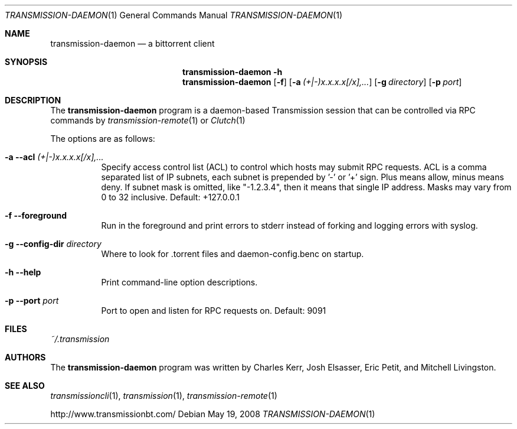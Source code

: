 .\" $Id$
.\"
.\" Copyright (c) 2008 Charles Kerr
.\"
.\" This file is licensed by the GPL version 2.  Works owned by the
.\" Transmission project are granted a special exemption to clause 2(b)
.\" so that the bulk of its code can remain under the MIT license. 
.\" This exemption does not extend to derived works not owned by
.\" the Transmission project.

.Dd May 19, 2008
.Dt TRANSMISSION-DAEMON 1
.Os
.Sh NAME
.Nm transmission-daemon
.Nd a bittorrent client
.Sh SYNOPSIS
.Bk -words
.Nm transmission-daemon
.Fl h
.Nm
.Op Fl f
.Op Fl a Ar (+|-)x.x.x.x[/x],...
.Op Fl g Ar directory
.Op Fl p Ar port
.Ek
.Sh DESCRIPTION
The
.Nm
program is a daemon-based Transmission session that can be controlled
via RPC commands by
.Xr transmission-remote 1
or
.Xr Clutch 1
.Pp
The options are as follows:
.Bl -tag -width Ds
.It Fl a Fl -acl Ar (+|-)x.x.x.x[/x],...
Specify access control list (ACL) to control which hosts may submit RPC requests.
ACL is a comma separated list of IP subnets,
each subnet is prepended by '-' or '+' sign.
Plus means allow, minus means deny.
If subnet mask is omitted, like "-1.2.3.4", then it means that single IP address.
Masks may vary from 0 to 32 inclusive.
Default: +127.0.0.1
.It Fl f Fl -foreground
Run in the foreground and print errors to stderr instead of forking
and logging errors with syslog.
.It Fl g Fl -config-dir Ar directory
Where to look for .torrent files and daemon-config.benc on startup.
.It Fl h Fl -help
Print command-line option descriptions.
.It Fl p Fl -port Ar port
Port to open and listen for RPC requests on.  Default: 9091
.El

.Sh FILES
.Pa ~/.transmission
.Sh AUTHORS
.An -nosplit
The
.Nm
program was written by
.An Charles Kerr ,
.An Josh Elsasser ,
.An Eric Petit ,
and
.An Mitchell Livingston .
.Sh SEE ALSO
.Xr transmissioncli 1 ,
.Xr transmission 1 ,
.Xr transmission-remote 1
.Pp
http://www.transmissionbt.com/
